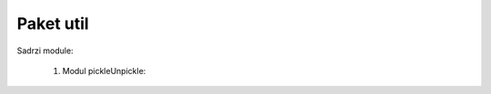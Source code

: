 Paket util
=================

Sadrzi module:

	#. Modul pickleUnpickle:
	
	    .. toctree::
	       :maxdepth: 2
	       
	       util/modulPickleUnpickle.rst
		
	   
	